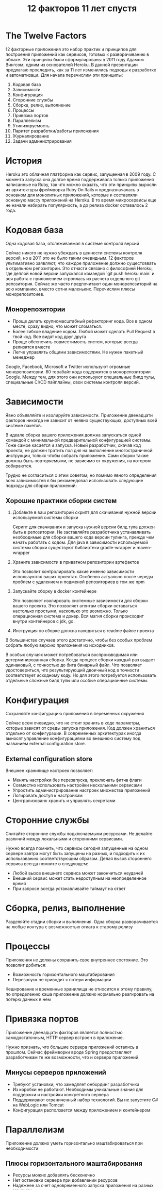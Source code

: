 #+REVEAL_ROOT: https://cdn.jsdelivr.net/npm/reveal.js
#+REVEAL_EXTRA_CSS: ./css/ember.css
#+REVEAL_EXTRA_CSS: ./css/local.css
#+REVEAL_THEME: none
#+REVEAL_TRANS: fade
#+REVEAL_DEFAULT_FRAG_STYLE: roll-in
#+REVEAL_PLUGINS: (notes highlight)
#+REVEAL_HIGHLIGHT_CSS: https://cdnjs.cloudflare.com/ajax/libs/highlight.js/11.0.1/styles/androidstudio.min.css
#+REVEAL_DEFAULT_FRAG_STYLE: roll-in
#+OPTIONS: toc:nil num:nil reveal_slide_number:nil author:nil date:nil timestamp:nil
#+REVEAL_INIT_OPTIONS: navigationMode:linear
#+REVEAL_HLEVEL: 0
#+HTML_HEAD: <link rel="stylesheet" type="text/css" href="./css/local.css" />

#+title: 12 факторов 11 лет спустя

* The Twelve Factors
#+begin_notes
12 факторные приложения это набор практик и принципов для построения приложений как сервисов, готовых к разворачиванию в облаке. Эти принципы были сформулированы в 2011 году Адамом Вингсом, одним из основателей Heroku. В данной презентации предлагаю проследить, как за 11 лет изменились подходы к разработке и автоматизаци.
Для начала перечислим эти принципы:
#+end_notes

#+BEGIN_LARGE_SRC
1. Кодовая база
2. Зависимости
3. Конфигурация
4. Сторонние службы
5. Сборка, релиз, выполнение
6. Процессы
7. Привязка портов
8. Параллелизм
9. Утилизируемость
10. Паритет разработки/работы приложения
11. Журналирование
12. Задачи администрирования
#+END_LARGE_SRC

* История
#+ATTR_HTML: :width 100%
[[./img/heroku-timeline.png]]
#+begin_notes
Heroku это облачная платформа как сервис, запущенная в 2009 году. С момента запуска она долгое время поддерживала только приложения написанные на Ruby, так что можно сказать, что эти принципы выросли из архитектуры фреймворка Ruby On Rails и предназначалась в основном для монолитных приложений, которые и составляли основную массу приложений на Heroku. В то время микросервисы еще не начали набирать популярность, а до релиза docker оставалось 2 года.
#+end_notes


* Кодовая база
Одна кодовая база, отслеживаемая в системе контроля версий

#+begin_notes
Сейчас никого не нужно убеждать в ценности системы контроля версий, но в 2011 это не было таким очевидным. 12 факторов ультимативно заявляют, что каждое приложение должно сущестоввать в отдельном репозитории. Это отчасти связано с философией Heroku, где деплой новой версии запускался командой `git push heroku main` и вся работа  с приложением строилась из расчета отдельного git репозитория. Сейчас же часто предпочитают один монорепозиторий на всю компанию, вместо сотни маленьких. Перечислим плюсы монорепозитоиев.
#+end_notes
#+ATTR_HTML: :width 80%
[[./img/source.excalidraw.png]]

** Монорепозитории
- Проще делать крупномасштабный рефакторинг кода. Все в одном месте, сразу видно, что может сломаться.
- Более гибкое владение кодом. Любой может сделать Pull Request в твой код. Все видят код друг друга
- Проще обеспечить совместимость систем, которые всегда релизятся вместе
- Легче управлять общими зависимостями. Не нужен пакетный менеджер

#+begin_notes
Google, Facebook, Microsoft и Twitter используют огромные монорепозитории. 80 терабайт кода содержится в монорепозитории Google. Между тем, для этого они используют специальные билд тулы, специальные CI/CD пайплайны, свои системы контроля версий.
#+end_notes

* Зависимости
Явно объявляйте и изолируйте зависимости.
Приложение двенадцати факторов никогда не зависит от неявно существующих, доступных всей системе пакетов.

#+ATTR_HTML: :width 30%
[[./img/deps.excalidraw.png]]

#+begin_notes
В идеале сборка вашего приложения должна запускаться одной командой с минимальной предварительной конфигурацией системы. Тоже самое касается и запуска. Новый разработчик, скачав код проекта, не должен тратить пол дня на выполнение многостраничной инструкции, только чтобы собрать приложение. Сами сборки также должны быть повторяемыми, не зависимо от окружения, на котором собираются.
#+end_notes

#+begin_notes
Трудно не согласиться с этим советом, но помимо явного определения всех зависимостей я бы рекомендовал использовать следующие подходы для сборки приложений:
#+end_notes
** Хорошие практики сборки систем
1. Добавьте в ваш репозиторий скрипт для скачивания нужной версии используемой системы сборки
   #+begin_notes
   Скрипт для скачивания и запуска нужной версии билд тула должен быть в репозитории. Не заставляйте разработчика устанавливать необходимые для сборки вашего кода версии тулинга, прежде чем начать работать с кодом. Для java в зависимости используемой системы сборки существуют библиотеки gradle-wrapper и maven-wrapper
   #+end_notes
2. Храните зависимости в приватном репозитории артефактов
   #+begin_notes
   Это позволит контролировать какие именно зависимости используются ваших проектах. Особенно актуально после череды проблем с удалением и подменой репозиториев в том же npm
   #+end_notes
3. Запускайте сборку в docker контейнере
   #+begin_notes
   Это позволяет изолировать системные зависимости для сборки вашего проекта. Это позволяет агентам сборки оставаться настолько простыми, насколько это возможно. Только операционная система и докер. Вся магия сборки происходит внутри контейнеров с jdk, go.
   #+end_notes
4. Инструкция по сборке должна находиться в readme файле проекта

#+begin_notes
В большинстве случаев этого достаточно, чтобы без особых проблем собрать любую версию приложения из исходников.

В особых случаях может потребоваться воспроизводимая или детерминированная сборка. Когда процесс сборки каждый раз выдает одинаковый, с точностью до бита бинарный файл. Что позволяет удостовериться, что результирующий двоичный код в точности соответствует исходному коду. Но для этого потребуется использовать отдельные сложные билд тулы или особые операционные системы.
#+end_notes

* Конфигурация
Сохраняйте конфигурацию приложения в переменных окружения
#+ATTR_HTML: :width 60%
[[./img/configuration.excalidraw.png]]
#+begin_notes
Сейчас всем очевидно, что не стоит хранить в коде параметры, которые зависят от среды запуска приложения. Код должен храниться отдельно от конфигурации. В современных архитектурах иногда выносят управление конфигурациями во внешнюю систему под названием external configuration store.
#+end_notes

** External configuration store
Внешнее хранилище настроек позволяет:
- Менять настройки без перезапуска, преключать фитча флаги
- Совместно использовать настройки несколькими сервисами
- Упростить администрирование настроек множества приложений
- Логировать доступ к настройкам
- Централизовано хранить и управлять секретами

#+ATTR_HTML: :width 60%
[[./img/external-configuration-store.excalidraw.png]]


* Сторонние службы
Считайте сторонние службы подключаемыми ресурсами. Не делайте различий между локальными и сторонними сервисами.

#+ATTR_HTML: :width 50%
[[./img/external-service.excalidraw.png]]
#+begin_notes
Нужно всегда помнить, что сервисы сегодня запущенные на одном сервере завтра могут быть запущены на разных, и подходить к их использованию соответствующим образом. Делая вызов стороннего сервиса всегда помните о следующем:
#+end_notes
- Любой вызов внешнего сервиса может закончиться неудачей
- Внешний сервис может стать недоступным на неопределенное время
- При запросе всегда устанавливайте таймаут на ответ

* Сборка, релиз, выполнение
Разделяйте стадии сборки и выполнения. Одна сборка разворачивается на любые контура с возможностью отката к старому релизу
#+ATTR_HTML: :width 60%
[[./img/build-release-run.excalidraw.png]]

* Процессы
Приложения не должны сохранять свое внутреннее состояние. Это позволит добиться:
- Возможность горизонтального маштабирования
- Перезапуск не приводит к потери информации
#+ATTR_HTML: :width 50%
[[./img/processes.excalidraw.png]]

#+begin_notes
Кеширование и временные хранилища не относится к этому правилу, по определению кэша приложение должно нормально реагировать на потерю данных в нем
#+end_notes

* Привязка портов
Приложение двенадцати факторов является полностью самодостаточным, HTTP сервер встроен в приложение.
#+ATTR_HTML: :width 60%
[[./img/port-binding.excalidraw.png]]
#+begin_notes
Нужно признать, что большие сервера приложений остались в прошлом. Сейчас фреймворки вроде Spring предоставляют разработчикам те же возможности, что и сервера приложений.
#+end_notes
** Минусы серверов приложений
- Требуют установки, что замедляет онбординг разработчика
- Из коробки не работают. Необходимы уникальные знания для поддержки и настройки конкретного сервера
- Поддерживают ограниченный набор технологий. Вы не запустите C# на WebLogic или Tomcat
- Конфигурация расползается между приложением и контейнером


* Параллелизм
Приложение должно уметь горизонтально маштабироваться при необходимости

#+ATTR_HTML: :width 60%
[[./img/concurency.excalidraw.png]]

** Плюсы горизонтального маштабирования
- Ресурсы можно добавлять бесконечно
- Нет остановки сервера при добавлении ресурсов
- Надежнее за счет одновременного запуска приложения на разных машинах
- Случайный запуск двух экземпляров приложения не вызывает проблем

* Утилизируемость
Максимизируйте надёжность с помощью быстрого запуска и корректного завершения работы. Приложения могут быть запущены и остановлены в любой момент.

- При штатном завершении работы закройте все соединения и освободите ресурсы
  #+begin_notes
  Если приложения не закрывать корректно, то это может привести к деградации производительности всей системы.
  Например, если при завершении не вернуть в RabbitMQ очередь необработанное сообщение - это приведет к задержкам в его обработке. Если консьюмер топика в Kafka не пошлет сигнал отключения - он останется висеть в группе до таймаута.
  #+end_notes
- Убедитесь, что приложение корректно обрабатывает сигнал SIGTERM
  #+begin_notes
  Если вы запускаете приложение в kubernetes - то при завершении работы он посылает сигнал SIGTERM в приложение и ждет 60 секунд. Если по прошествии таймаута приложение не закрывается, то посылается сигнал SIGKILL.
  В случае использования spring-boot убедитесь, что в настройках установлен параметр server.shutdown=graceful. Это настройка говорит серверу, что при получении сигнала SIGTERM необходимо остановить прием новых запросов и завершить обработку старых запросов, и только после этого завершить работу. По умолчанию же приложение на spring-boot при получении SIGTERM экстренно завершает работу
  #+end_notes
- Приложение должно быть готово к экстренному завершению в любой момент

** Проблема двойной записи

#+ATTR_HTML: :width 60%
[[./img/disp1.excalidraw.png]]

#+REVEAL: split
#+ATTR_HTML: :width 60%
[[./img/disp2.excalidraw.png]]

#+REVEAL: split
Решение
- Outbox Pattern
- Change Data Capture

#+REVEAL: split
#+ATTR_HTML: :width 60%
[[./img/disp3.excalidraw.png]]

#+REVEAL: split
Решение:
- Идемпотентность API

* Паритет окружений разработки и продуктива
Минимизируйте разрыв между разработкой и работой приложения

- **Различие во времени:** разработчик может работать с кодом, который попадет в рабочую версию приложения только через дни, недели или даже месяцы.
- **Различие персонала:** разработчики пишут код, OPS инженеры разворачивают его.
- **Различие инструментов:** разработчики могут использовать стек технологий, такой как Nginx, SQLite, и OS X, в то время как при рабочем развертывании используются Apache, MySQL и Linux.

** Различие во времени: Trunk Based Development
#+ATTR_HTML: :width 60%
[[./img/trunk.excalidraw.png]]

** Различие персонала: DevOps -> Team Topologies
#+begin_notes
DevOps это одно из многих понятий в IT, оригинальное значение которого уже потеряно во времени. Сейчас этим словом могут называть вообще все что угодно, из за этого оно сильно потеряло в ценности. Некоторые называют DevOps отдел людей, которые сопровождают kubernetes, другие считают, что это когда фронтенд разработчик переустанавливает Linux на агентах сборки его системы.

Не стоит забывать, что поскольку 12 факторов выросли из Paas платформы Heroku, то у них был особый взгляд на DevOps. Действительно, в Heroku разработчик самостоятельно разворачивал и приложение и сервер баз данных, если ему это было необходимо. Вот только делал он это одним кликом мыши на сайте платформы. Никто не шел устанавливать необходимые пакеты и настраивать PostgreSQL, никто не писал Ansible скрипты доставки приложения на контур. И если что-то ломалось - этим занимались инженеры Heroku и чаще всего разработчик даже не замечал, что были какие-то проблемы.

По теме сокращения разрыва между персоналом мне нравится описание команд, приведенных в книге Team Topologies
#+end_notes

- **Stream-aligned team** — команда нацелена на создание и доставку ценности пользователем как можно быстрее. Должна стремиться к максимальной автономности. Цель других типов команд в том, чтобы сократить когнитивную нагрузку на stream-aligned teams.

- **Enabling team** — технические консультанты, помогают stream-aligned teams в повышении их возможностей. Разрабатывают библиотеки, рекламируют новые подходы.

- **Complicated-subsystem team** — отвечают за особую часть системы, которая требует специальных знаний. Например, сопровождение особо сложной математической модели внутри приложения.

- **Platform team** — предоставляют внутренний сервис для снижения когнитивной нагрузки, которая ложится на stream-aligned команды во время работы над их сервисами.

  #+begin_notes
  Если разработчик выполняет роль админа, обязанным разбираться в работе агентов gitlab или в том как обновить кластер kubernetes перескачив через две мажорные версии, то это повышает его когнитивную нагрузку, у него перестает хватать времени на основную его работу - разработку и улучшение продукта. Что в итоге приводит к проблемам и в админ части и в части продукта.
  #+end_notes
** Различие инструментов: Testcontainers
Поднимайте локально в docker необходимые сервисы. Используйте библиотеки типа Testcontainers для интеграционного тестирования

#+begin_src java
@Testcontainers
public class RedisBackedCacheIntTest {

    @Container
    public GenericContainer redis = new GenericContainer(
        DockerImageName.parse("redis:5.0.3-alpine")).withExposedPorts(6379);

    @Test
    void redisIntegrationTest() {
        // ...
    }
}
#+end_src


* Журналирование
Рассматривайте логи как поток событий. Приложение только должно выводить логи в stdout, за сбор и хранение отвечает среда выполнения.

#+ATTR_HTML: :width 100%
[[./img/logs.excalidraw.png]]

#+begin_notes
Хранение, обработка, визуализация, ротация логов это слишком важный и сложный процесс, неразумно его пытаться реализовывать каждый раз с нуля в каждом приложении
#+end_notes

** Используйте структурное логирование
До:
#+begin_src text
2021-07-29 14:54:55.1623|INFO|New report created by user 4253
#+end_src

После:
#+begin_src js
{
    "TimeStamp": "2021-07-29 14:52:55.1623",
    "Level": "Info",
    "Message": "New report created",
    "UserId": 4253,
    "ReportId": 4567,
    "TraceId": "a58fef40-90a3-4c40-a918-e1506e10bc3e"
}
#+end_src

- Позволяет искать логи по конкретным полям
- Нет уникальных паттернов разбора логов для каждого источника
- Добавление сквозного идентификатора процесса позволит связать логи с нескольких систем


* Задачи администрирования
Код и скрипты для администрирования должны поставляться вместе с приложением, чтобы избежать проблем с синхронизацией

- Скрипты миграции схемы БД должны храниться в репозитории приложения
   #+begin_notes
   Если приложение использует БД, то скрипты по созданию всех объектов в этой БД должны храниться вместе с приложением и запускаться самими приложением при старте.
   Это упрощает деплой новых версий, тестирование самих миграций. И исключает ситуации, когда не совпадают версии схемы данных и запущенного приложения
   #+end_notes
- Все разовые скрипты должны запускаться из контекста приложения
   #+begin_notes
   Это позволяет приложению контролировать доступ скрипта к окружению, а так же позволяет скриптам использовать те же настройки, что и приложение. Это уменьшит вероятность, что вы запустите скрипт с неверными настройками.
   #+end_notes

#+ATTR_HTML: :width 60%
[[./img/admin-process.excalidraw.png]]

* Заключение
Следование 12 факторам позволяет добиться:
- Минимизации времени подключения нового разработчика к проекту
- Максимальной переносимость приложения между средами выполнения
- Возможности горизонтального маштабирования
- Использования непрерывного развертывания
- Готовности к разворачиванию в облаке

#+begin_notes
12 факторов были написаны довольно давно, но в общем не утратили своей актуальности сегодня, во времена расцвета микросервисов. Хотя для микросервисов 12 факторов мало, для приемлемой работы. Как минимум стоит к ним добавить темы безопасности и мониторинга
#+end_notes

* Link
- [[https://12factor.net/][The Twelve-Factor App]]
- [[https://architecturenotes.co/12-factor-app-revisited/][12 Factor App Revisited]]
- [[https://www.ibm.com/cloud/blog/7-missing-factors-from-12-factor-applications][7 Missing Factors from 12-Factor Applications]]
- [[https://raw.githubusercontent.com/ffisk/books/master/beyond-the-twelve-factor-app.pdf][Beyond the Twelve-factor app]]
- [[https://apolomodov.medium.com/review-team-topologies-part-1-205533a027c0][Обзор книги “Топологии команд”]]
